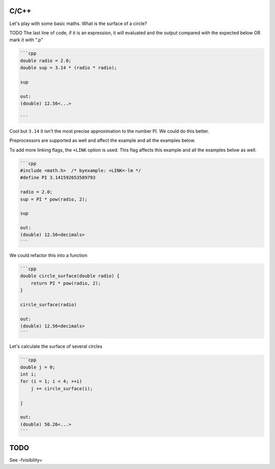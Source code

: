 C/C++
=====

Let's play with some basic maths. What is the surface of a circle?

TODO
The last line of code, if it is an expression, it will evaluated and
the output compared with the expected below
OR mark it with ".p"

.. code:: cpp

    ```cpp
    double radio = 2.0;
    double sup = 3.14 * (radio * radio);
    
    sup
    
    out:
    (double) 12.56<...>
    
    ```

Cool but ``3.14`` it isn't the most precise approximation to the number PI.
We could do this better.

Preprocessors are supported as well and affect the example and all the examples
below.

To add more linking flags, the ``+LINK`` option is used. This flag affects this
example and all the examples below as well.

.. code:: cpp

    ```cpp
    #include <math.h>  /* byexample: +LINK=-lm */
    #define PI 3.141592653589793
    
    radio = 2.0;
    sup = PI * pow(radio, 2);
    
    sup
    
    out:
    (double) 12.56<decimals>
    ```

We could refactor this into a function

.. code:: cpp

    ```cpp
    double circle_surface(double radio) {
        return PI * pow(radio, 2);
    }
    
    circle_surface(radio)
    
    out:
    (double) 12.56<decimals>
    ```

Let's calculate the surface of several circles

.. code:: cpp

    ```cpp
    double j = 0;
    int i;
    for (i = 1; i < 4; ++i)
        j += circle_surface(i);
    
    j
    
    out:
    (double) 50.26<...>
    ```


TODO
====
See -fvisibility=
